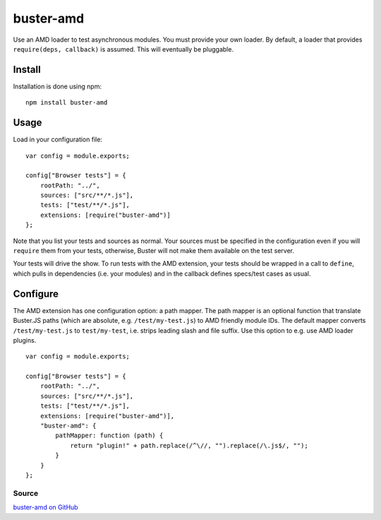 .. _buster-amd:
.. highlight:: javascript

==========
buster-amd
==========

Use an AMD loader to test asynchronous modules. You must provide your own
loader. By default, a loader that provides ``require(deps, callback)``
is assumed. This will eventually be pluggable.

Install
=======

Installation is done using npm:: 

    npm install buster-amd

Usage
=====

Load in your configuration file::

    var config = module.exports;

    config["Browser tests"] = {
        rootPath: "../",
        sources: ["src/**/*.js"],
        tests: ["test/**/*.js"],
        extensions: [require("buster-amd")]
    };

Note that you list your tests and sources as normal. Your sources must be
specified in the configuration even if you will ``require`` them from
your tests, otherwise, Buster will not make them available on the test server.

Your tests will drive the show. To run tests with the AMD extension, your
tests should be wrapped in a call to ``define``, which pulls in
dependencies (i.e. your modules) and in the callback defines specs/test cases
as usual.

Configure
=========

The AMD extension has one configuration option: a path mapper. The path mapper
is an optional function that translate Buster.JS paths (which are absolute,
e.g. ``/test/my-test.js``) to AMD friendly module IDs. The default
mapper converts ``/test/my-test.js`` to ``test/my-test``, i.e. strips leading
slash and file suffix. Use this option to e.g. use AMD loader plugins.

::

    var config = module.exports;

    config["Browser tests"] = {
        rootPath: "../",
        sources: ["src/**/*.js"],
        tests: ["test/**/*.js"],
        extensions: [require("buster-amd")],
        "buster-amd": {
            pathMapper: function (path) {
                return "plugin!" + path.replace(/^\//, "").replace(/\.js$/, "");
            }
        }
    };

Source
------

`buster-amd on GitHub <https://github.com/johlrogge/buster-amd>`_